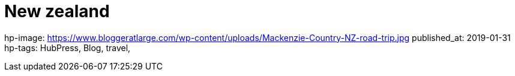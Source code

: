 = New zealand

hp-image: https://www.bloggeratlarge.com/wp-content/uploads/Mackenzie-Country-NZ-road-trip.jpg
published_at: 2019-01-31
hp-tags: HubPress, Blog, travel,


